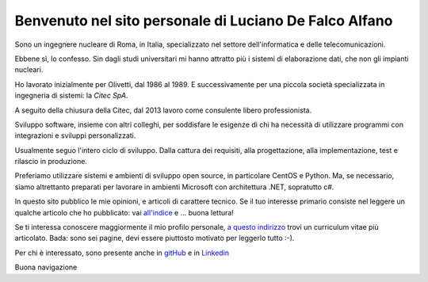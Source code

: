 
Benvenuto nel sito personale di Luciano De Falco Alfano
########################################################

Sono un ingegnere nucleare di Roma, in Italia, specializzato nel settore dell'informatica e delle
telecomunicazioni.

Ebbene sì, lo confesso. Sin dagli studi universitari
mi hanno attratto più i sistemi di elaborazione dati, che non gli impianti nucleari.

Ho lavorato inizialmente per Olivetti, dal 1986 al 1989.
E successivamente per una piccola società specializzata in 
ingegneria di sistemi: la *Citec SpA*.

A seguito della chiusura della Citec, dal 2013 lavoro come consulente
libero professionista.

Sviluppo software, insieme con altri colleghi, per soddisfare le esigenze
di chi ha necessità di utilizzare programmi con integrazioni e sviluppi personalizzati.

Usualmente seguo l'intero 
ciclo di sviluppo. Dalla cattura dei requisiti, alla progettazione,
alla implementazione, test e rilascio in produzione.

Preferiamo utilizzare sistemi e ambienti di sviluppo open source, in particolare
CentOS e Python. Ma, se necessario, siamo altrettanto preparati per
lavorare in ambienti Microsoft con architettura .NET, sopratutto c#.

In questo sito pubblico le mie opinioni, e articoli di carattere tecnico. Se il tuo interesse
primario consiste nel leggere un qualche articolo che ho pubblicato:
vai `all'indice </>`_ e ... buona lettura!

Se ti interessa conoscere maggiormente il mio profilo personale, 
`a questo indirizzo </media/pdfs/CV_luciano_de_falco_alfano-public-20180227.pdf>`_
trovi un curriculum vitae più articolato. Bada: sono sei pagine,
devi essere piuttosto motivato per leggerlo tutto :-).

Per chi è interessato, sono presente anche in `gitHub <https://github.com/l-dfa>`_
e in `Linkedin <https://it.linkedin.com/in/luciano-de-falco-alfano-b270853a>`_

Buona navigazione


